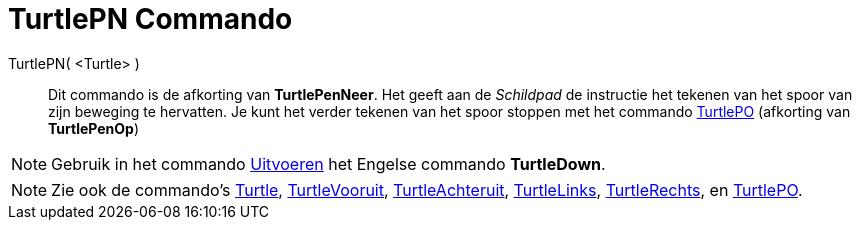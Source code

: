 = TurtlePN Commando
:page-en: commands/TurtleDown_Command
ifdef::env-github[:imagesdir: /nl/modules/ROOT/assets/images]

TurtlePN( <Turtle> )::
  Dit commando is de afkorting van *TurtlePenNeer*.
  Het geeft aan de _Schildpad_ de instructie het tekenen van het spoor van zijn beweging te hervatten.
  Je kunt het verder tekenen van het spoor stoppen met het commando xref:/commands/TurtlePO.adoc[TurtlePO] (afkorting
  van *TurtlePenOp*)

[NOTE]
====

Gebruik in het commando xref:/commands/Uitvoeren.adoc[Uitvoeren] het Engelse commando *TurtleDown*.

====

[NOTE]
====

Zie ook de commando's xref:/commands/Turtle.adoc[Turtle], xref:/commands/TurtleVooruit.adoc[TurtleVooruit],
xref:/commands/TurtleAchteruit.adoc[TurtleAchteruit], xref:/commands/TurtleLinks.adoc[TurtleLinks],
xref:/commands/TurtleRechts.adoc[TurtleRechts], en xref:/commands/TurtlePO.adoc[TurtlePO].

====
